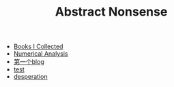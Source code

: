 #+TITLE: Abstract Nonsense

- [[file:BookList.org][Books I Collected]]
- [[file:NumericalAnalysis.org][Numerical Analysis]]
- [[file:TheFirst.org][第一个blog]]
- [[file:test.org][test]]
- [[file:thoughts.org][desperation]]